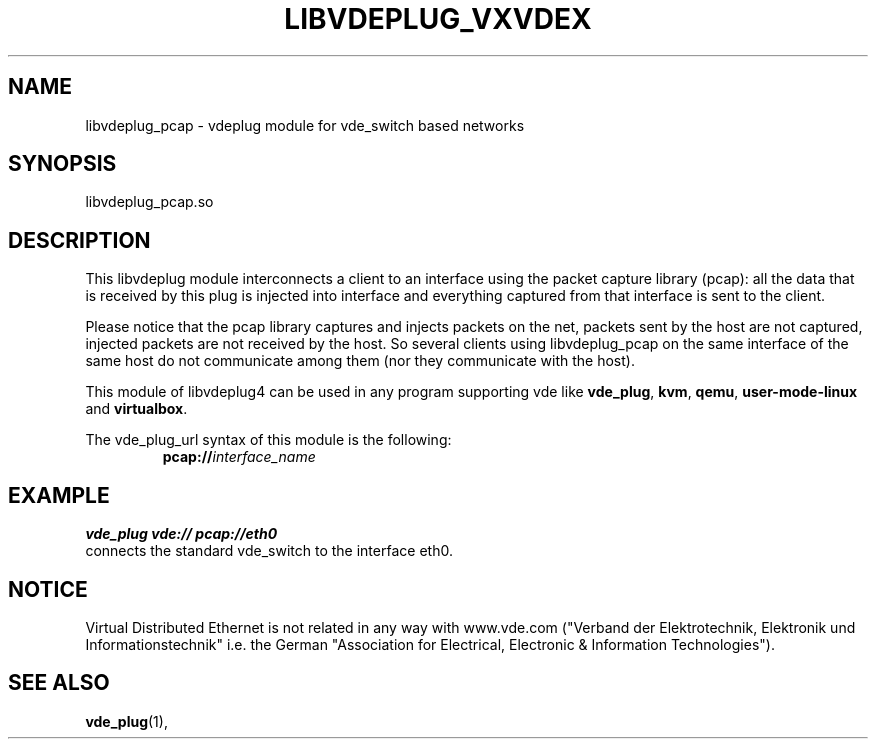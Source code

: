 .TH LIBVDEPLUG_VXVDEX 1 "May 04, 2017" "Virtual Distributed Ethernet"
.SH NAME
libvdeplug_pcap - vdeplug module for vde_switch based networks
.SH SYNOPSIS
libvdeplug_pcap.so
.SH DESCRIPTION
This libvdeplug module interconnects a client to an interface using the packet capture library
(pcap): all the data that is received by this plug is injected into interface and everything captured from that interface
is sent to the client.

Please notice that the pcap library captures and injects packets on the net, packets sent by the host are not captured,
injected packets are not received by the host.
So several clients using libvdeplug_pcap on the same interface of the same host do not communicate among them (nor they communicate
with the host).

This module of libvdeplug4 can be used in any program supporting vde like
\fBvde_plug\fR, \fBkvm\fR, \fBqemu\fR, \fBuser-mode-linux\fR and \fBvirtualbox\fR.

The vde_plug_url syntax of this module is the following:
.RS
.br
\fBpcap://\fR\fIinterface_name\fR
.RE

.SH EXAMPLE
.B vde_plug vde:// pcap://eth0
.br
connects the standard vde_switch to the interface eth0.

.SH NOTICE
Virtual Distributed Ethernet is not related in any way with
www.vde.com ("Verband der Elektrotechnik, Elektronik und Informationstechnik"
i.e. the German "Association for Electrical, Electronic & Information
Technologies").
.SH SEE ALSO
\fBvde_plug\fP(1),
